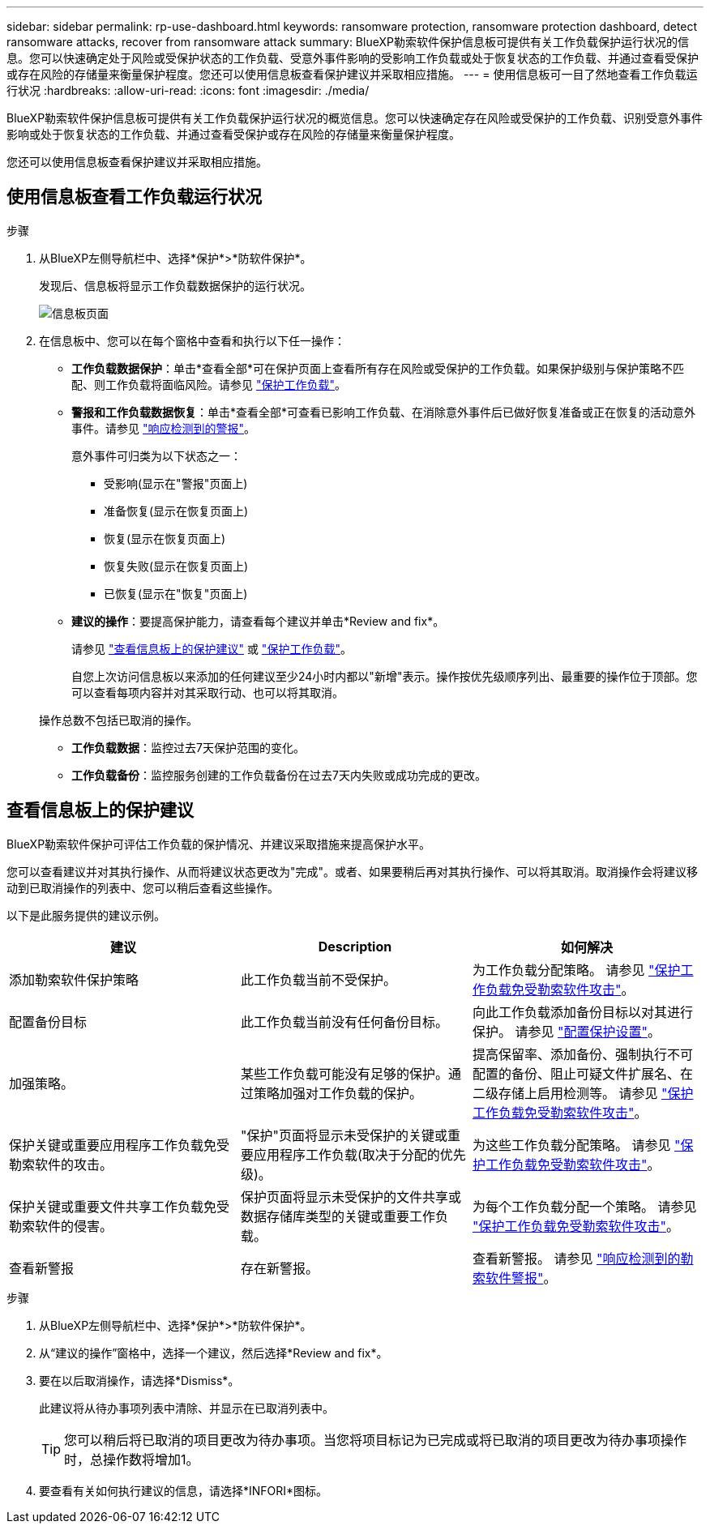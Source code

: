 ---
sidebar: sidebar 
permalink: rp-use-dashboard.html 
keywords: ransomware protection, ransomware protection dashboard, detect ransomware attacks, recover from ransomware attack 
summary: BlueXP勒索软件保护信息板可提供有关工作负载保护运行状况的信息。您可以快速确定处于风险或受保护状态的工作负载、受意外事件影响的受影响工作负载或处于恢复状态的工作负载、并通过查看受保护或存在风险的存储量来衡量保护程度。您还可以使用信息板查看保护建议并采取相应措施。 
---
= 使用信息板可一目了然地查看工作负载运行状况
:hardbreaks:
:allow-uri-read: 
:icons: font
:imagesdir: ./media/


[role="lead"]
BlueXP勒索软件保护信息板可提供有关工作负载保护运行状况的概览信息。您可以快速确定存在风险或受保护的工作负载、识别受意外事件影响或处于恢复状态的工作负载、并通过查看受保护或存在风险的存储量来衡量保护程度。

您还可以使用信息板查看保护建议并采取相应措施。



== 使用信息板查看工作负载运行状况

.步骤
. 从BlueXP左侧导航栏中、选择*保护*>*防软件保护*。
+
发现后、信息板将显示工作负载数据保护的运行状况。

+
image:screen-dashboard-recommended-actions-configure-backup-destinations.png["信息板页面"]

. 在信息板中、您可以在每个窗格中查看和执行以下任一操作：
+
** *工作负载数据保护*：单击*查看全部*可在保护页面上查看所有存在风险或受保护的工作负载。如果保护级别与保护策略不匹配、则工作负载将面临风险。请参见 link:rp-use-protect.html["保护工作负载"]。
** *警报和工作负载数据恢复*：单击*查看全部*可查看已影响工作负载、在消除意外事件后已做好恢复准备或正在恢复的活动意外事件。请参见 link:rp-use-alert.html["响应检测到的警报"]。
+
意外事件可归类为以下状态之一：

+
*** 受影响(显示在"警报"页面上)
*** 准备恢复(显示在恢复页面上)
*** 恢复(显示在恢复页面上)
*** 恢复失败(显示在恢复页面上)
*** 已恢复(显示在"恢复"页面上)


** *建议的操作*：要提高保护能力，请查看每个建议并单击*Review and fix*。
+
请参见 link:rp-use-dashboard.html#review-protection-recommendations-on-the-dashboard["查看信息板上的保护建议"] 或 link:rp-use-protect.html["保护工作负载"]。

+
自您上次访问信息板以来添加的任何建议至少24小时内都以"新增"表示。操作按优先级顺序列出、最重要的操作位于顶部。您可以查看每项内容并对其采取行动、也可以将其取消。

+
操作总数不包括已取消的操作。

** *工作负载数据*：监控过去7天保护范围的变化。
** *工作负载备份*：监控服务创建的工作负载备份在过去7天内失败或成功完成的更改。






== 查看信息板上的保护建议

BlueXP勒索软件保护可评估工作负载的保护情况、并建议采取措施来提高保护水平。

您可以查看建议并对其执行操作、从而将建议状态更改为"完成"。或者、如果要稍后再对其执行操作、可以将其取消。取消操作会将建议移动到已取消操作的列表中、您可以稍后查看这些操作。

以下是此服务提供的建议示例。

[cols="30,30,30"]
|===
| 建议 | Description | 如何解决 


| 添加勒索软件保护策略 | 此工作负载当前不受保护。 | 为工作负载分配策略。
请参见 link:rp-use-protect.html["保护工作负载免受勒索软件攻击"]。 


| 配置备份目标 | 此工作负载当前没有任何备份目标。 | 向此工作负载添加备份目标以对其进行保护。
请参见 link:rp-use-settings.html["配置保护设置"]。 


| 加强策略。 | 某些工作负载可能没有足够的保护。通过策略加强对工作负载的保护。 | 提高保留率、添加备份、强制执行不可配置的备份、阻止可疑文件扩展名、在二级存储上启用检测等。
请参见 link:rp-use-protect.html["保护工作负载免受勒索软件攻击"]。 


| 保护关键或重要应用程序工作负载免受勒索软件的攻击。 | "保护"页面将显示未受保护的关键或重要应用程序工作负载(取决于分配的优先级)。 | 为这些工作负载分配策略。
请参见 link:rp-use-protect.html["保护工作负载免受勒索软件攻击"]。 


| 保护关键或重要文件共享工作负载免受勒索软件的侵害。 | 保护页面将显示未受保护的文件共享或数据存储库类型的关键或重要工作负载。 | 为每个工作负载分配一个策略。
请参见 link:rp-use-protect.html["保护工作负载免受勒索软件攻击"]。 


| 查看新警报 | 存在新警报。 | 查看新警报。
请参见 link:rp-use-alert.html["响应检测到的勒索软件警报"]。 
|===
.步骤
. 从BlueXP左侧导航栏中、选择*保护*>*防软件保护*。
. 从“建议的操作”窗格中，选择一个建议，然后选择*Review and fix*。
. 要在以后取消操作，请选择*Dismiss*。
+
此建议将从待办事项列表中清除、并显示在已取消列表中。

+

TIP: 您可以稍后将已取消的项目更改为待办事项。当您将项目标记为已完成或将已取消的项目更改为待办事项操作时，总操作数将增加1。

. 要查看有关如何执行建议的信息，请选择*INFORI*图标。

